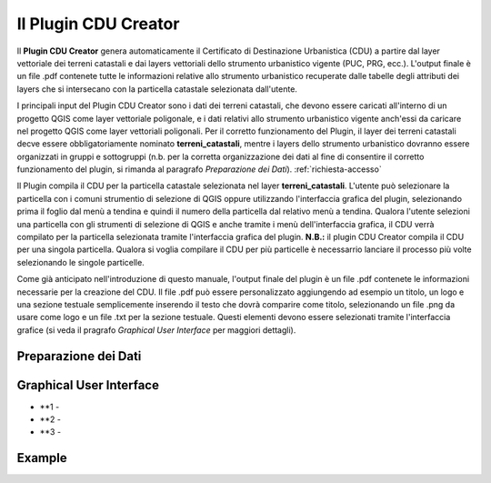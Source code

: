 Il Plugin CDU Creator
==================================
Il **Plugin CDU Creator** genera automaticamente il Certificato di Destinazione Urbanistica (CDU) a partire dal layer vettoriale dei terreni catastali e dai layers vettoriali dello strumento urbanistico vigente (PUC, PRG, ecc.). L'output finale è un file .pdf contenete tutte le informazioni relative allo strumento urbanistico recuperate dalle tabelle degli attributi dei layers che si intersecano con la particella catastale selezionata dall'utente.

I principali input del Plugin CDU Creator sono i dati dei terreni catastali, che devono essere caricati all'interno di un progetto QGIS come layer vettoriale poligonale, e i dati relativi allo strumento urbanistico vigente anch'essi da caricare nel progetto QGIS come layer vettoriali poligonali. Per il corretto funzionamento del Plugin, il layer dei terreni catastali decve essere obbligatoriamente nominato **terreni_catastali**, mentre i layers dello strumento urbanistico dovranno essere organizzati in gruppi e sottogruppi (n.b. per la corretta organizzazione dei dati al fine di consentire il corretto funzionamento del plugin, si rimanda al paragrafo *Preparazione dei Dati*). :ref:`richiesta-accesso`

Il Plugin compila il CDU per la particella catastale selezionata nel layer **terreni_catastali**. L'utente può selezionare la particella con i comuni strumentio di selezione di QGIS oppure utilizzando l'interfaccia grafica del plugin, selezionando prima il foglio dal menù a tendina e quindi il numero della particella dal relativo menù a tendina. Qualora l'utente selezioni una particella con gli strumenti di selezione di QGIS e anche tramite i menù dell'interfaccia grafica, il CDU verrà compilato per la particella selezionata tramite l'interfaccia grafica del plugin.
**N.B.:** il plugin CDU Creator compila il CDU per una singola particella. Qualora si voglia compilare il CDU per più particelle è necessarrio lanciare il processo più volte selezionando le singole particelle.

Come già anticipato nell'introduzione di questo manuale, l'output finale del plugin è un file .pdf contenete le informazioni necessarie per la creazione del CDU. Il file .pdf può essere personalizzato aggiungendo ad esempio un titolo, un logo e una sezione testuale semplicemente inserendo il testo che dovrà comparire come titolo, selezionando un file .png da usare come logo e un file .txt per la sezione testuale. Questi elementi devono essere selezionati tramite l'interfaccia grafice (si veda il pragrafo *Graphical User Interface* per maggiori dettagli).

Preparazione dei Dati
--------------------------------------------


Graphical User Interface
--------------------------------------------


.. image:: img/gui.png

* **1 - 
* **2 - 
* **3 - 


Example
--------------------------------------------


